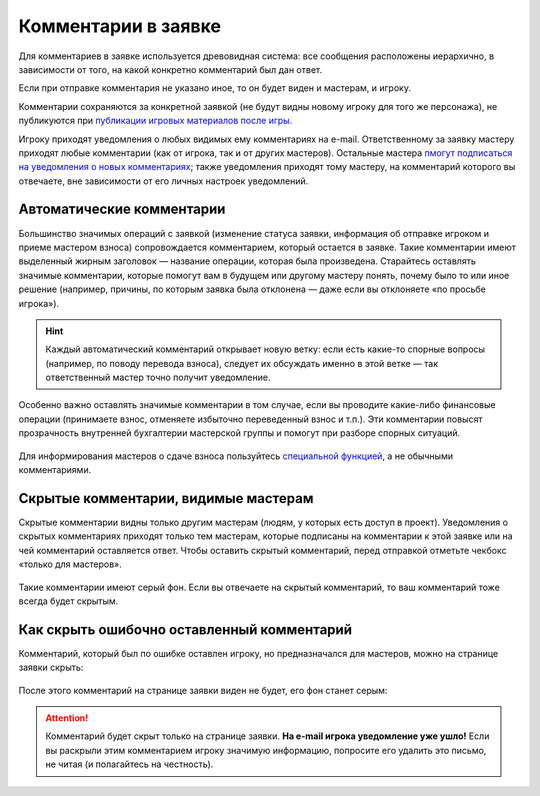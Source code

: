 Комментарии в заявке
========================

Для комментариев в заявке используется древовидная система: все сообщения расположены иерархично, в зависимости от того, на какой конкретно комментарий был дан ответ. 

Если при отправке комментария не указано иное, то он будет виден и мастерам, и игроку. 

Комментарии сохраняются за конкретной заявкой (не будут видны новому игроку для того же персонажа), не публикуются при `публикации игровых материалов после игры <http://docs.joinrpg.ru/ru/latest/project/after.html>`_.

Игроку приходят уведомления о любых видимых ему комментариях на e-mail. Ответственному за заявку мастеру приходят любые комментарии (как от игрока, так и от других мастеров). Остальные мастера `пмогут подписаться на уведомления о новых комментариях <http://docs.joinrpg.ru/ru/latest/communication/subscriptions.html>`_; также уведомления приходят тому мастеру, на комментарий которого вы отвечаете, вне зависимости от его личных настроек уведомлений.

Автоматические комментарии
---------------------------------

Большинство значимых операций с заявкой (изменение статуса заявки, информация об отправке игроком и приеме мастером взноса) сопровождается комментарием, который остается в заявке. Такие комментарии имеют выделенный жирным заголовок — название операции, которая была произведена. Старайтесь оставлять значимые комментарии, которые помогут вам в будущем или другому мастеру понять, почему было то или иное решение (например, причины, по которым заявка была отклонена — даже если вы отклоняете «по просьбе игрока»).

.. figure:: tech_comments.jpg
       :scale: 100 %
       :align: center
       :alt: Технические комментарии и их ветка

.. hint:: Каждый автоматический комментарий открывает новую ветку: если есть какие-то спорные вопросы (например, по поводу перевода взноса), следует их обсуждать именно в этой ветке — так ответственный мастер точно получит уведомление.

Особенно важно оставлять значимые комментарии в том случае, если вы проводите какие-либо финансовые операции (принимаете взнос, отменяете избыточно переведенный взнос и т.п.). Эти комментарии повысят прозрачность внутренней бухгалтерии мастерской группы и помогут при разборе спорных ситуаций. 

.. figure:: fin_comments.jpg
       :scale: 100 %
       :align: center
       :alt: Финансовые комментарии

Для информирования мастеров о сдаче взноса пользуйтесь `специальной функцией <http://docs.joinrpg.ru/ru/latest/for_players/inform_about_payment.html>`_, а не обычными комментариями.

Скрытые комментарии, видимые мастерам
------------------------

Скрытые комментарии видны только другим мастерам (людям, у которых есть доступ в проект). Уведомления о скрытых комментариях приходят только тем мастерам, которые подписаны на комментарии к этой заявке или на чей комментарий оставляется ответ. Чтобы оставить скрытый комментарий, перед отправкой отметьте чекбокс «только для мастеров».

.. figure:: to_comment_for_master.jpg
       :scale: 100 %
       :align: center
       :alt: Комментарий мастерам

Такие комментарии имеют серый фон. Если вы отвечаете на скрытый комментарий, то ваш комментарий тоже всегда будет скрытым.

.. figure:: comments.jpg
       :scale: 100 %
       :align: center
       :alt: Комментарий мастерам
	   
Как скрыть ошибочно оставленный комментарий
---------------------------------------------

Комментарий, который был по ошибке оставлен игроку, но предназначался для мастеров, можно на странице заявки скрыть:

.. figure:: to_hide_comment.jpg
       :scale: 100 %
       :align: center
       :alt: Как скрыть комментарий

После этого комментарий на странице заявки виден не будет, его фон станет серым:	   
	   
.. figure:: hidden_comment.jpg
       :scale: 100 %
       :align: center
       :alt: Скрытый комментарий
	   
.. attention:: Комментарий будет скрыт только на странице заявки. **На e-mail игрока уведомление уже ушло!** Если вы раскрыли этим комментарием игроку значимую информацию, попросите его удалить это письмо, не читая (и полагайтесь на честность).
